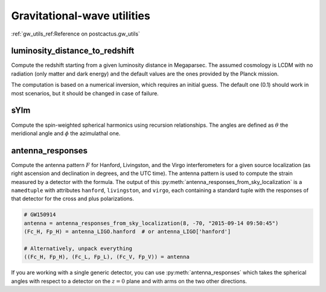 Gravitational-wave utilities
==============================

:ref:`gw_utils_ref:Reference on postcactus.gw_utils`


luminosity_distance_to_redshift
^^^^^^^^^^^^^^^^^^^^^^^^^^^^^^^

Compute the redshift starting from a given luminosity distance in Megaparsec.
The assumed cosmology is LCDM with no radiation (only matter and dark energy)
and the default values are the ones provided by the Planck mission.

The computation is based on a numerical inversion, which requires an initial
guess. The default one (0.1) should work in most scenarios, but it should be
changed in case of failure.

sYlm
^^^^

Compute the spin-weighted spherical harmonics using recursion relationships. The
angles are defined as :math:`\theta` the meridional angle and :math:`\phi` the
azimulathal one.

antenna_responses
^^^^^^^^^^^^^^^^^

Compute the antenna pattern :math:`F` for Hanford, Livingston, and the Virgo
interferometers for a given source localization (as right ascension and
declination in degrees, and the UTC time). The antenna pattern is used to
compute the strain measured by a detector with the formula. The output of this
:py:meth:`antenna_responses_from_sky_localization` is a ``namedtuple`` with
attributes ``hanford``, ``livingston``, and ``virgo``, each containing a
standard tuple with the responses of that detector for the cross and plus
polarizations.

.. code-block:: python

   # GW150914
   antenna = antenna_responses_from_sky_localization(8, -70, "2015-09-14 09:50:45")
   (Fc_H, Fp_H) = antenna_LIGO.hanford  # or antenna_LIGO['hanford']

   # Alternatively, unpack everything
   ((Fc_H, Fp_H), (Fc_L, Fp_L), (Fc_V, Fp_V)) = antenna

If you are working with a single generic detector, you can use
:py:meth:`antenna_responses` which takes the spherical angles with respect to
a detector on the :math:`z=0` plane and with arms on the two other directions.
